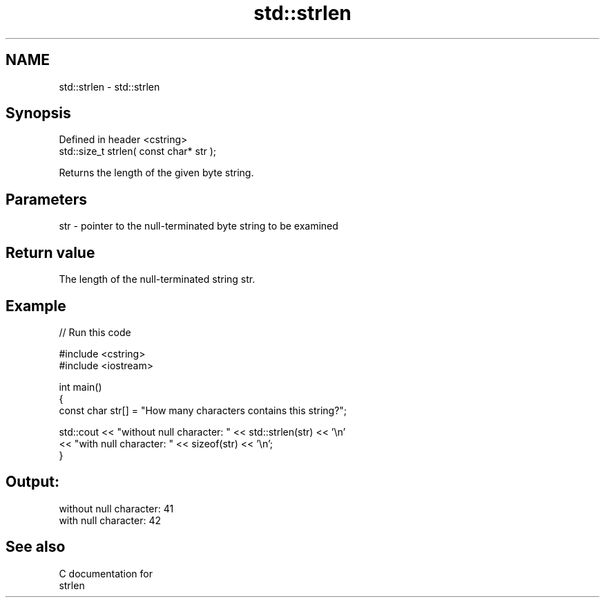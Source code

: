 .TH std::strlen 3 "Nov 25 2015" "2.0 | http://cppreference.com" "C++ Standard Libary"
.SH NAME
std::strlen \- std::strlen

.SH Synopsis
   Defined in header <cstring>
   std::size_t strlen( const char* str );

   Returns the length of the given byte string.

.SH Parameters

   str - pointer to the null-terminated byte string to be examined

.SH Return value

   The length of the null-terminated string str.

.SH Example

   
// Run this code

 #include <cstring>
 #include <iostream>
  
 int main()
 {
    const char str[] = "How many characters contains this string?";
  
    std::cout << "without null character: " << std::strlen(str) << '\\n'
              << "with null character: " << sizeof(str) << '\\n';
 }

.SH Output:

 without null character: 41
 with null character: 42

.SH See also

   C documentation for
   strlen
